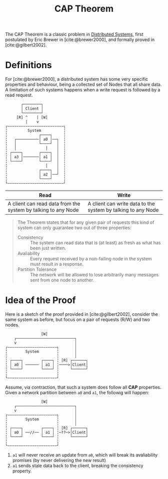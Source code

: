 :PROPERTIES:
:ID:       74c5509d-73be-4b04-9ca4-039117d588a9
:END:
#+title: CAP Theorem
#+HUGO_CATEGORIES: "Distributed Systems"
#+HUGO_TAGS: "Classic Papers"

The CAP Theorem is a classic problem in [[id:d7efb05f-fb8f-438c-b09d-ea91dc24ebc3][Distributed Systems]], first postulated by
Eric Brewer in [cite:@brewer2000], and formally proved in [cite:@gilbert2002].

* Definitions

For [cite:@brewer2000], a distributed system has some very specific properties
and behaviour, being a collected set of Nodes that all share data. A limitation
of such systems happens when a write request is followed by a read request.

#+BEGIN_SRC 
       ┌────────┐
       │ Client │
       └────────┘
     [R] ^    | [W]
         |    v
┌−−−−−−−−−−−−−−−−−−−−−−−−−┐
╎         System          ╎
╎              ┌────┐     ╎
╎   ┌──────────│ a0 │──┐  ╎
╎   │          └────┘  │  ╎
╎   │             │    │  ╎
╎ ┌────┐       ┌────┐  │  ╎
╎ │ a3 │───────│ a1 │  │  ╎
╎ └────┘       └────┘  │  ╎
╎                 │    │  ╎
╎              ┌────┐  │  ╎
╎              │ a2 │──┘  ╎
╎              └────┘     ╎
└−−−−−−−−−−−−−−−−−−−−−−−−−┘
#+END_SRC

| Read                                                          | Write                                                        |
|---------------------------------------------------------------+--------------------------------------------------------------|
| A client can read data from the system by talking to any Node | A client can write data to the system by talking to any Node |

#+BEGIN_QUOTE
The Theorem states that for any given pair of requests this kind of system can
only guarantee two out of three properties:

+ Consistency :: The system can read data that is (at least) as fresh as what has been just written.
+ Avaliability :: Every request received by a non-failing node in the system must result in a response.
+ Partition Tolerance :: The network will be allowed to lose arbitrarily many messages sent from one node to another.

#+END_QUOTE

* Idea of the Proof

Here is a sketch of the proof provided in [cite:@gilbert2002], consider the same
system as before, but focus on a pair of requests (R/W) and two nodes.

#+BEGIN_SRC 
                [W]
    ┌──────────────────────────┐
    v                          │
┌−−−−−−−−−−−−−−−−−−−−−−┐       │
╎        System        ╎       │
╎                      ╎       │
╎ ┌────┐        ┌────┐ ╎ [R] ┌──────┐
╎ │ a0 │ ────── │ a1 │ ╎────>│Client│
╎ └────┘        └────┘ ╎     └──────┘
╎                      ╎
└−−−−−−−−−−−−−−−−−−−−−−┘
#+END_SRC

Assume, via contraction, that such a system does follow all *CAP*
properties. Given a network partition between ~a0~ and ~a1~, the followig will happen:

#+BEGIN_SRC 
                [W]
    ┌──────────────────────────┐
    v                          │
┌−−−−−−−−−−−−−−−−−−−−−−┐       │
╎        System        ╎       │
╎                      ╎       │
╎ ┌────┐        ┌────┐ ╎ [R] ┌──────┐
╎ │ a0 │ ──//── │ a1 │ ╎─??─>│Client│
╎ └────┘        └────┘ ╎     └──────┘
╎                      ╎
└−−−−−−−−−−−−−−−−−−−−−−┘
#+END_SRC

1. ~a1~ will never receive an update from ~a0~, which will break its avaliability promises (by never delivering the new result)
2. ~a1~ sends stale data back to the client, breaking the consistency property.

#+print_bibliography:
